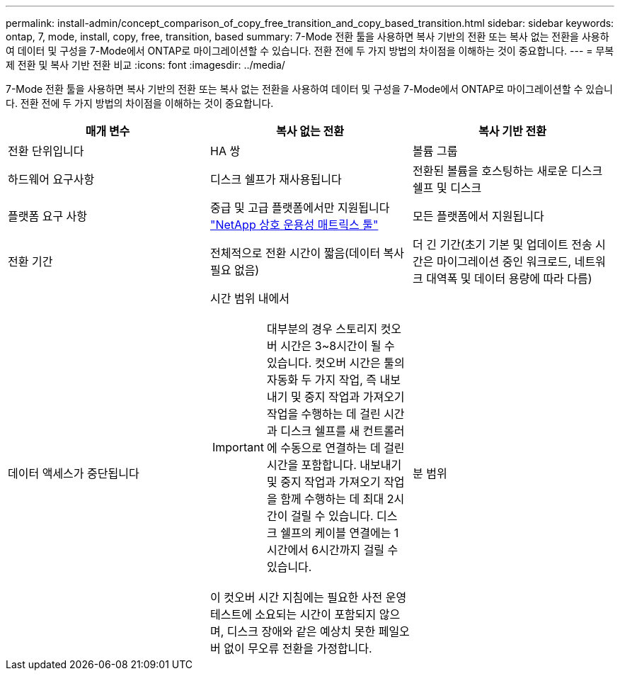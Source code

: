 ---
permalink: install-admin/concept_comparison_of_copy_free_transition_and_copy_based_transition.html 
sidebar: sidebar 
keywords: ontap, 7, mode, install, copy, free, transition, based 
summary: 7-Mode 전환 툴을 사용하면 복사 기반의 전환 또는 복사 없는 전환을 사용하여 데이터 및 구성을 7-Mode에서 ONTAP로 마이그레이션할 수 있습니다. 전환 전에 두 가지 방법의 차이점을 이해하는 것이 중요합니다. 
---
= 무복제 전환 및 복사 기반 전환 비교
:icons: font
:imagesdir: ../media/


[role="lead"]
7-Mode 전환 툴을 사용하면 복사 기반의 전환 또는 복사 없는 전환을 사용하여 데이터 및 구성을 7-Mode에서 ONTAP로 마이그레이션할 수 있습니다. 전환 전에 두 가지 방법의 차이점을 이해하는 것이 중요합니다.

|===
| 매개 변수 | 복사 없는 전환 | 복사 기반 전환 


 a| 
전환 단위입니다
 a| 
HA 쌍
 a| 
볼륨 그룹



 a| 
하드웨어 요구사항
 a| 
디스크 쉘프가 재사용됩니다
 a| 
전환된 볼륨을 호스팅하는 새로운 디스크 쉘프 및 디스크



 a| 
플랫폼 요구 사항
 a| 
중급 및 고급 플랫폼에서만 지원됩니다 https://mysupport.netapp.com/matrix["NetApp 상호 운용성 매트릭스 툴"]
 a| 
모든 플랫폼에서 지원됩니다



 a| 
전환 기간
 a| 
전체적으로 전환 시간이 짧음(데이터 복사 필요 없음)
 a| 
더 긴 기간(초기 기본 및 업데이트 전송 시간은 마이그레이션 중인 워크로드, 네트워크 대역폭 및 데이터 용량에 따라 다름)



 a| 
데이터 액세스가 중단됩니다
 a| 
시간 범위 내에서


IMPORTANT: 대부분의 경우 스토리지 컷오버 시간은 3~8시간이 될 수 있습니다. 컷오버 시간은 툴의 자동화 두 가지 작업, 즉 내보내기 및 중지 작업과 가져오기 작업을 수행하는 데 걸린 시간과 디스크 쉘프를 새 컨트롤러에 수동으로 연결하는 데 걸린 시간을 포함합니다. 내보내기 및 중지 작업과 가져오기 작업을 함께 수행하는 데 최대 2시간이 걸릴 수 있습니다. 디스크 쉘프의 케이블 연결에는 1시간에서 6시간까지 걸릴 수 있습니다.

이 컷오버 시간 지침에는 필요한 사전 운영 테스트에 소요되는 시간이 포함되지 않으며, 디스크 장애와 같은 예상치 못한 페일오버 없이 무오류 전환을 가정합니다.
 a| 
분 범위

|===